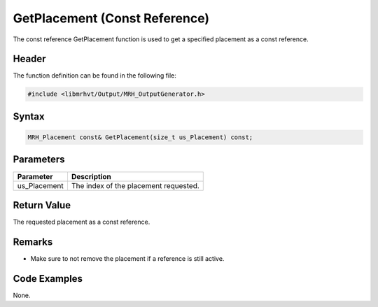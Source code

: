 GetPlacement (Const Reference)
==============================
The const reference GetPlacement function is used to get a specified 
placement as a const reference.

Header
------
The function definition can be found in the following file:

.. code-block:: c

    #include <libmrhvt/Output/MRH_OutputGenerator.h>


Syntax
------
.. code-block:: c

    MRH_Placement const& GetPlacement(size_t us_Placement) const;


Parameters
----------
.. list-table::
    :header-rows: 1

    * - Parameter
      - Description
    * - us_Placement
      - The index of the placement requested.
      

Return Value
------------
The requested placement as a const reference.

Remarks
-------
* Make sure to not remove the placement if a reference is still active.

Code Examples
-------------
None.